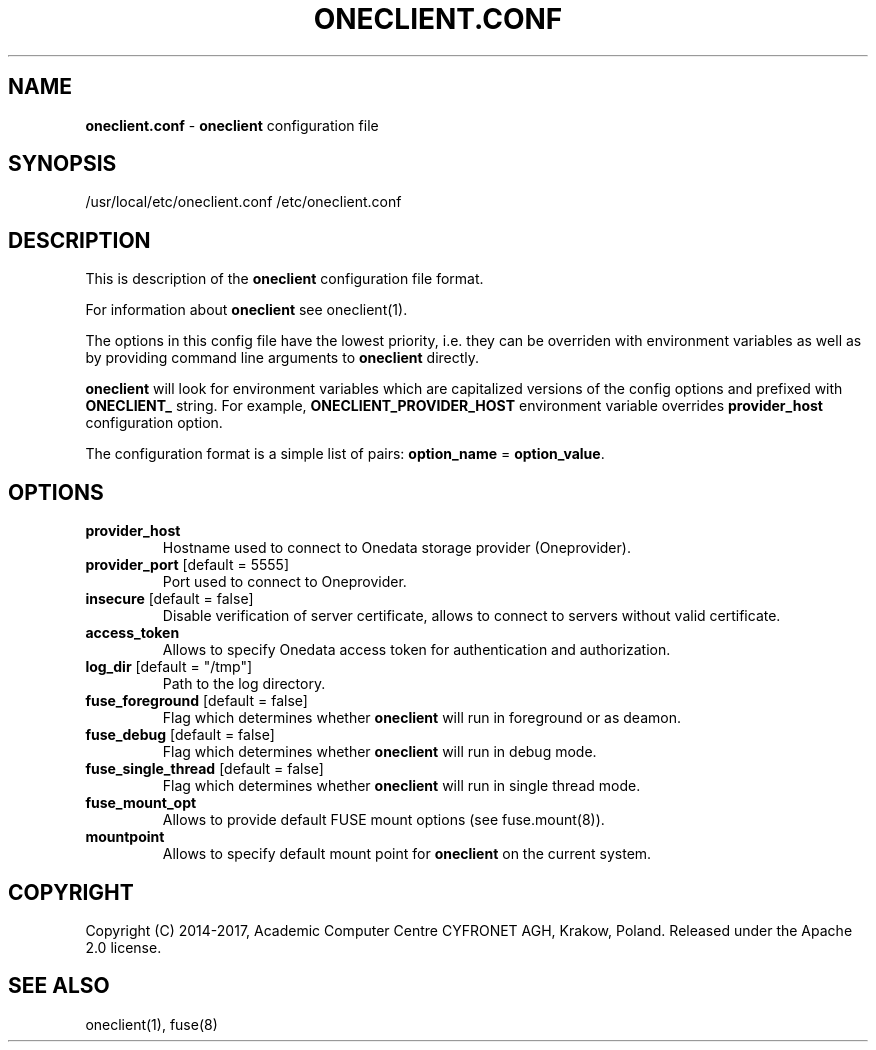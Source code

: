 .\" generated with Ronn/v0.7.3
.\" http://github.com/rtomayko/ronn/tree/0.7.3
.
.TH "ONECLIENT\.CONF" "5" "January 2017" "" ""
.
.SH "NAME"
\fBoneclient\.conf\fR \- \fBoneclient\fR configuration file
.
.SH "SYNOPSIS"
/usr/local/etc/oneclient\.conf /etc/oneclient\.conf
.
.SH "DESCRIPTION"
This is description of the \fBoneclient\fR configuration file format\.
.
.P
For information about \fBoneclient\fR see oneclient(1)\.
.
.P
The options in this config file have the lowest priority, i\.e\. they can be overriden with environment variables as well as by providing command line arguments to \fBoneclient\fR directly\.
.
.P
\fBoneclient\fR will look for environment variables which are capitalized versions of the config options and prefixed with \fBONECLIENT_\fR string\. For example, \fBONECLIENT_PROVIDER_HOST\fR environment variable overrides \fBprovider_host\fR configuration option\.
.
.P
The configuration format is a simple list of pairs: \fBoption_name\fR = \fBoption_value\fR\.
.
.SH "OPTIONS"
.
.TP
\fBprovider_host\fR
Hostname used to connect to Onedata storage provider (Oneprovider)\.
.
.TP
\fBprovider_port\fR [default = 5555]
Port used to connect to Oneprovider\.
.
.TP
\fBinsecure\fR [default = false]
Disable verification of server certificate, allows to connect to servers without valid certificate\.
.
.TP
\fBaccess_token\fR
Allows to specify Onedata access token for authentication and authorization\.
.
.TP
\fBlog_dir\fR [default = "/tmp"]
Path to the log directory\.
.
.TP
\fBfuse_foreground\fR [default = false]
Flag which determines whether \fBoneclient\fR will run in foreground or as deamon\.
.
.TP
\fBfuse_debug\fR [default = false]
Flag which determines whether \fBoneclient\fR will run in debug mode\.
.
.TP
\fBfuse_single_thread\fR [default = false]
Flag which determines whether \fBoneclient\fR will run in single thread mode\.
.
.TP
\fBfuse_mount_opt\fR
Allows to provide default FUSE mount options (see fuse\.mount(8))\.
.
.TP
\fBmountpoint\fR
Allows to specify default mount point for \fBoneclient\fR on the current system\.
.
.SH "COPYRIGHT"
Copyright (C) 2014\-2017, Academic Computer Centre CYFRONET AGH, Krakow, Poland\. Released under the Apache 2\.0 license\.
.
.SH "SEE ALSO"
oneclient(1), fuse(8)
